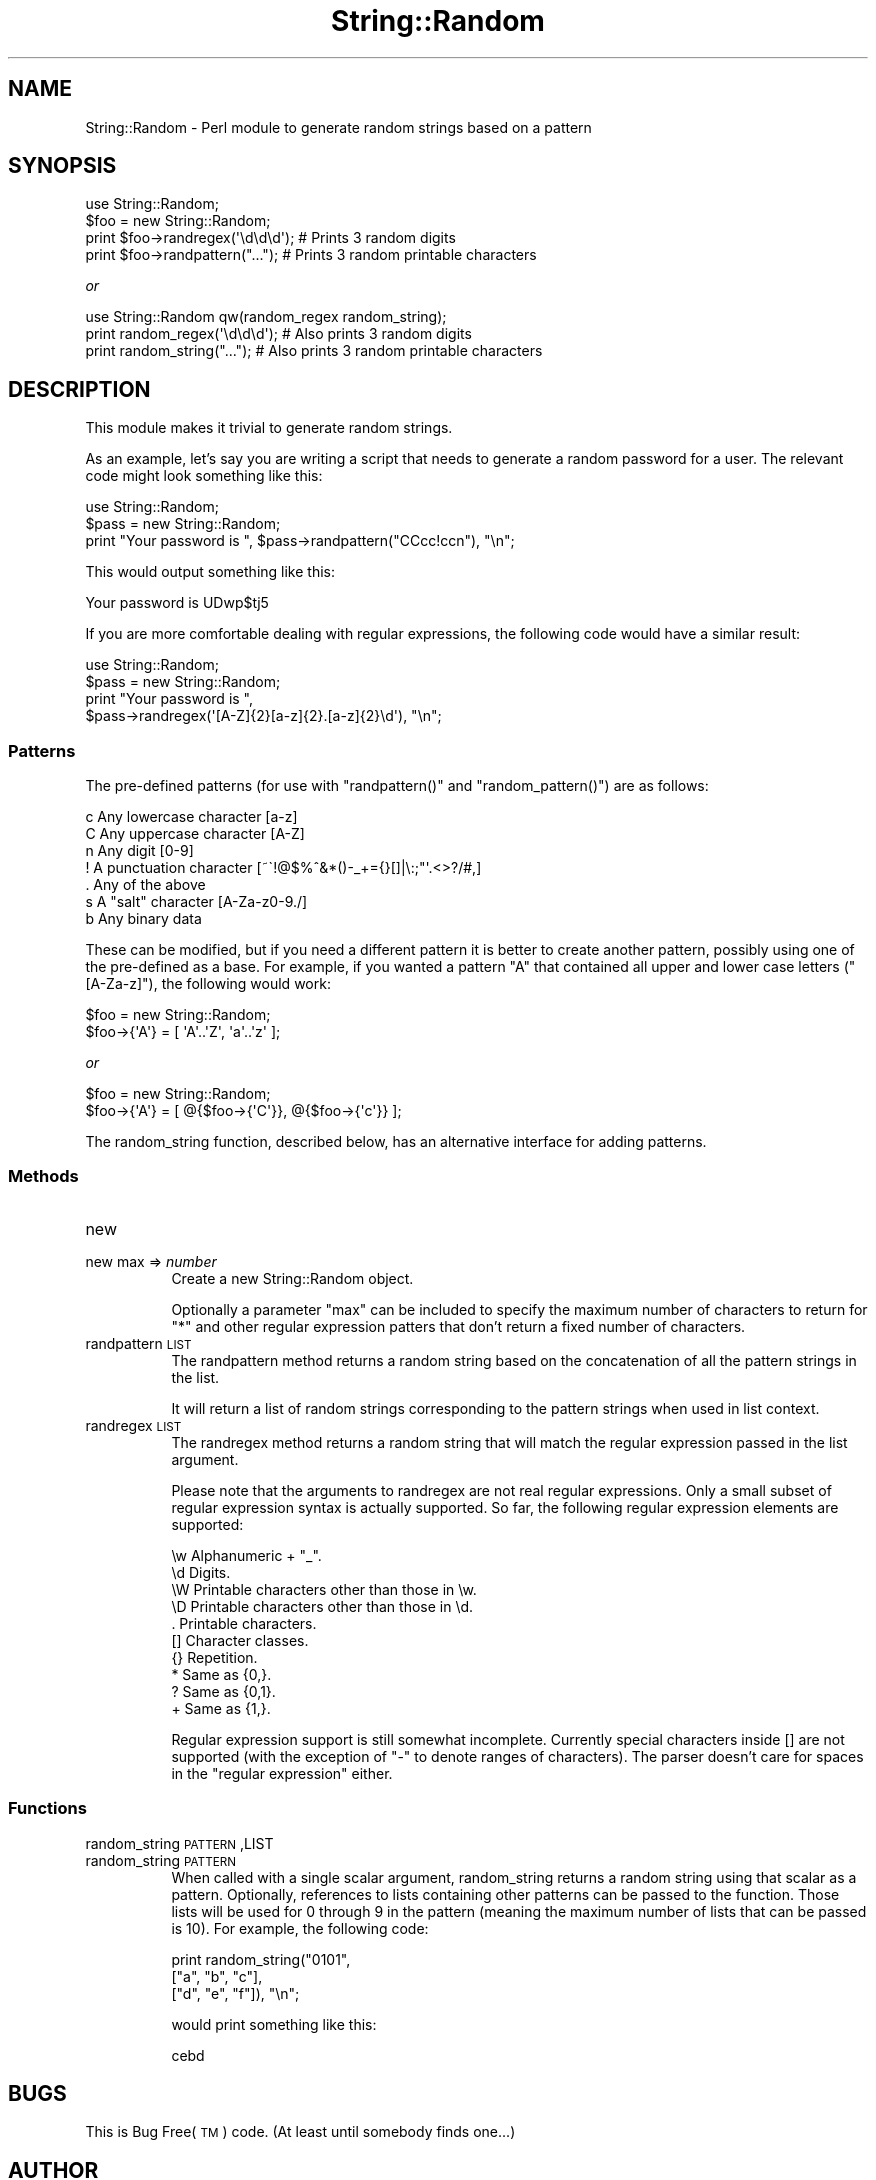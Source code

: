 .\" Automatically generated by Pod::Man 2.1801 (Pod::Simple 3.05)
.\"
.\" Standard preamble:
.\" ========================================================================
.de Sp \" Vertical space (when we can't use .PP)
.if t .sp .5v
.if n .sp
..
.de Vb \" Begin verbatim text
.ft CW
.nf
.ne \\$1
..
.de Ve \" End verbatim text
.ft R
.fi
..
.\" Set up some character translations and predefined strings.  \*(-- will
.\" give an unbreakable dash, \*(PI will give pi, \*(L" will give a left
.\" double quote, and \*(R" will give a right double quote.  \*(C+ will
.\" give a nicer C++.  Capital omega is used to do unbreakable dashes and
.\" therefore won't be available.  \*(C` and \*(C' expand to `' in nroff,
.\" nothing in troff, for use with C<>.
.tr \(*W-
.ds C+ C\v'-.1v'\h'-1p'\s-2+\h'-1p'+\s0\v'.1v'\h'-1p'
.ie n \{\
.    ds -- \(*W-
.    ds PI pi
.    if (\n(.H=4u)&(1m=24u) .ds -- \(*W\h'-12u'\(*W\h'-12u'-\" diablo 10 pitch
.    if (\n(.H=4u)&(1m=20u) .ds -- \(*W\h'-12u'\(*W\h'-8u'-\"  diablo 12 pitch
.    ds L" ""
.    ds R" ""
.    ds C` ""
.    ds C' ""
'br\}
.el\{\
.    ds -- \|\(em\|
.    ds PI \(*p
.    ds L" ``
.    ds R" ''
'br\}
.\"
.\" Escape single quotes in literal strings from groff's Unicode transform.
.ie \n(.g .ds Aq \(aq
.el       .ds Aq '
.\"
.\" If the F register is turned on, we'll generate index entries on stderr for
.\" titles (.TH), headers (.SH), subsections (.SS), items (.Ip), and index
.\" entries marked with X<> in POD.  Of course, you'll have to process the
.\" output yourself in some meaningful fashion.
.ie \nF \{\
.    de IX
.    tm Index:\\$1\t\\n%\t"\\$2"
..
.    nr % 0
.    rr F
.\}
.el \{\
.    de IX
..
.\}
.\"
.\" Accent mark definitions (@(#)ms.acc 1.5 88/02/08 SMI; from UCB 4.2).
.\" Fear.  Run.  Save yourself.  No user-serviceable parts.
.    \" fudge factors for nroff and troff
.if n \{\
.    ds #H 0
.    ds #V .8m
.    ds #F .3m
.    ds #[ \f1
.    ds #] \fP
.\}
.if t \{\
.    ds #H ((1u-(\\\\n(.fu%2u))*.13m)
.    ds #V .6m
.    ds #F 0
.    ds #[ \&
.    ds #] \&
.\}
.    \" simple accents for nroff and troff
.if n \{\
.    ds ' \&
.    ds ` \&
.    ds ^ \&
.    ds , \&
.    ds ~ ~
.    ds /
.\}
.if t \{\
.    ds ' \\k:\h'-(\\n(.wu*8/10-\*(#H)'\'\h"|\\n:u"
.    ds ` \\k:\h'-(\\n(.wu*8/10-\*(#H)'\`\h'|\\n:u'
.    ds ^ \\k:\h'-(\\n(.wu*10/11-\*(#H)'^\h'|\\n:u'
.    ds , \\k:\h'-(\\n(.wu*8/10)',\h'|\\n:u'
.    ds ~ \\k:\h'-(\\n(.wu-\*(#H-.1m)'~\h'|\\n:u'
.    ds / \\k:\h'-(\\n(.wu*8/10-\*(#H)'\z\(sl\h'|\\n:u'
.\}
.    \" troff and (daisy-wheel) nroff accents
.ds : \\k:\h'-(\\n(.wu*8/10-\*(#H+.1m+\*(#F)'\v'-\*(#V'\z.\h'.2m+\*(#F'.\h'|\\n:u'\v'\*(#V'
.ds 8 \h'\*(#H'\(*b\h'-\*(#H'
.ds o \\k:\h'-(\\n(.wu+\w'\(de'u-\*(#H)/2u'\v'-.3n'\*(#[\z\(de\v'.3n'\h'|\\n:u'\*(#]
.ds d- \h'\*(#H'\(pd\h'-\w'~'u'\v'-.25m'\f2\(hy\fP\v'.25m'\h'-\*(#H'
.ds D- D\\k:\h'-\w'D'u'\v'-.11m'\z\(hy\v'.11m'\h'|\\n:u'
.ds th \*(#[\v'.3m'\s+1I\s-1\v'-.3m'\h'-(\w'I'u*2/3)'\s-1o\s+1\*(#]
.ds Th \*(#[\s+2I\s-2\h'-\w'I'u*3/5'\v'-.3m'o\v'.3m'\*(#]
.ds ae a\h'-(\w'a'u*4/10)'e
.ds Ae A\h'-(\w'A'u*4/10)'E
.    \" corrections for vroff
.if v .ds ~ \\k:\h'-(\\n(.wu*9/10-\*(#H)'\s-2\u~\d\s+2\h'|\\n:u'
.if v .ds ^ \\k:\h'-(\\n(.wu*10/11-\*(#H)'\v'-.4m'^\v'.4m'\h'|\\n:u'
.    \" for low resolution devices (crt and lpr)
.if \n(.H>23 .if \n(.V>19 \
\{\
.    ds : e
.    ds 8 ss
.    ds o a
.    ds d- d\h'-1'\(ga
.    ds D- D\h'-1'\(hy
.    ds th \o'bp'
.    ds Th \o'LP'
.    ds ae ae
.    ds Ae AE
.\}
.rm #[ #] #H #V #F C
.\" ========================================================================
.\"
.IX Title "String::Random 3pm"
.TH String::Random 3pm "2010-01-24" "perl v5.10.0" "User Contributed Perl Documentation"
.\" For nroff, turn off justification.  Always turn off hyphenation; it makes
.\" way too many mistakes in technical documents.
.if n .ad l
.nh
.SH "NAME"
String::Random \- Perl module to generate random strings based on a pattern
.SH "SYNOPSIS"
.IX Header "SYNOPSIS"
.Vb 4
\&  use String::Random;
\&  $foo = new String::Random;
\&  print $foo\->randregex(\*(Aq\ed\ed\ed\*(Aq); # Prints 3 random digits
\&  print $foo\->randpattern("...");  # Prints 3 random printable characters
.Ve
.PP
\&\fIor\fR
.PP
.Vb 3
\&  use String::Random qw(random_regex random_string);
\&  print random_regex(\*(Aq\ed\ed\ed\*(Aq); # Also prints 3 random digits
\&  print random_string("...");   # Also prints 3 random printable characters
.Ve
.SH "DESCRIPTION"
.IX Header "DESCRIPTION"
This module makes it trivial to generate random strings.
.PP
As an example, let's say you are writing a script that needs to generate a
random password for a user.  The relevant code might look something like
this:
.PP
.Vb 3
\&  use String::Random;
\&  $pass = new String::Random;
\&  print "Your password is ", $pass\->randpattern("CCcc!ccn"), "\en";
.Ve
.PP
This would output something like this:
.PP
.Vb 1
\&  Your password is UDwp$tj5
.Ve
.PP
If you are more comfortable dealing with regular expressions, the following
code would have a similar result:
.PP
.Vb 4
\&  use String::Random;
\&  $pass = new String::Random;
\&  print "Your password is ",
\&      $pass\->randregex(\*(Aq[A\-Z]{2}[a\-z]{2}.[a\-z]{2}\ed\*(Aq), "\en";
.Ve
.SS "Patterns"
.IX Subsection "Patterns"
The pre-defined patterns (for use with \f(CW\*(C`randpattern()\*(C'\fR and \f(CW\*(C`random_pattern()\*(C'\fR)
are as follows:
.PP
.Vb 7
\&  c        Any lowercase character [a\-z]
\&  C        Any uppercase character [A\-Z]
\&  n        Any digit [0\-9]
\&  !        A punctuation character [~\`!@$%^&*()\-_+={}[]|\e:;"\*(Aq.<>?/#,]
\&  .        Any of the above
\&  s        A "salt" character [A\-Za\-z0\-9./]
\&  b        Any binary data
.Ve
.PP
These can be modified, but if you need a different pattern it is better to
create another pattern, possibly using one of the pre-defined as a base.
For example, if you wanted a pattern \f(CW\*(C`A\*(C'\fR that contained all upper and lower
case letters (\f(CW\*(C`[A\-Za\-z]\*(C'\fR), the following would work:
.PP
.Vb 2
\&  $foo = new String::Random;
\&  $foo\->{\*(AqA\*(Aq} = [ \*(AqA\*(Aq..\*(AqZ\*(Aq, \*(Aqa\*(Aq..\*(Aqz\*(Aq ];
.Ve
.PP
\&\fIor\fR
.PP
.Vb 2
\&  $foo = new String::Random;
\&  $foo\->{\*(AqA\*(Aq} = [ @{$foo\->{\*(AqC\*(Aq}}, @{$foo\->{\*(Aqc\*(Aq}} ];
.Ve
.PP
The random_string function, described below, has an alternative interface
for adding patterns.
.SS "Methods"
.IX Subsection "Methods"
.IP "new" 8
.IX Item "new"
.PD 0
.IP "new max => \fInumber\fR" 8
.IX Item "new max => number"
.PD
Create a new String::Random object.
.Sp
Optionally a parameter \f(CW\*(C`max\*(C'\fR can be included to specify the maximum number
of characters to return for \f(CW\*(C`*\*(C'\fR and other regular expression patters that
don't return a fixed number of characters.
.IP "randpattern \s-1LIST\s0" 8
.IX Item "randpattern LIST"
The randpattern method returns a random string based on the concatenation
of all the pattern strings in the list.
.Sp
It will return a list of random strings corresponding to the pattern
strings when used in list context.
.IP "randregex \s-1LIST\s0" 8
.IX Item "randregex LIST"
The randregex method returns a random string that will match the regular
expression passed in the list argument.
.Sp
Please note that the arguments to randregex are not real regular
expressions.  Only a small subset of regular expression syntax is actually
supported.  So far, the following regular expression elements are
supported:
.Sp
.Vb 10
\&  \ew    Alphanumeric + "_".
\&  \ed    Digits.
\&  \eW    Printable characters other than those in \ew.
\&  \eD    Printable characters other than those in \ed.
\&  .     Printable characters.
\&  []    Character classes.
\&  {}    Repetition.
\&  *     Same as {0,}.
\&  ?     Same as {0,1}.
\&  +     Same as {1,}.
.Ve
.Sp
Regular expression support is still somewhat incomplete.  Currently special
characters inside [] are not supported (with the exception of \*(L"\-\*(R" to denote
ranges of characters).  The parser doesn't care for spaces in the \*(L"regular
expression\*(R" either.
.SS "Functions"
.IX Subsection "Functions"
.IP "random_string \s-1PATTERN\s0,LIST" 8
.IX Item "random_string PATTERN,LIST"
.PD 0
.IP "random_string \s-1PATTERN\s0" 8
.IX Item "random_string PATTERN"
.PD
When called with a single scalar argument, random_string returns a random
string using that scalar as a pattern.  Optionally, references to lists
containing other patterns can be passed to the function.  Those lists will
be used for 0 through 9 in the pattern (meaning the maximum number of lists
that can be passed is 10).  For example, the following code:
.Sp
.Vb 3
\&  print random_string("0101",
\&                      ["a", "b", "c"],
\&                      ["d", "e", "f"]), "\en";
.Ve
.Sp
would print something like this:
.Sp
.Vb 1
\&  cebd
.Ve
.SH "BUGS"
.IX Header "BUGS"
This is Bug Free(\s-1TM\s0) code.  (At least until somebody finds one...)
.SH "AUTHOR"
.IX Header "AUTHOR"
Steven Pritchard <steve@silug.org>
.SH "SEE ALSO"
.IX Header "SEE ALSO"
\&\fIperl\fR\|(1).
